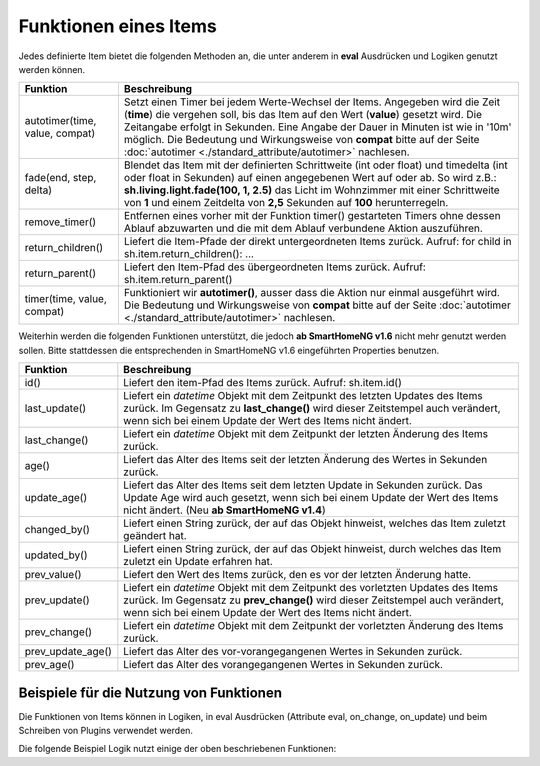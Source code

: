 .. index:: Items; Funktionen
.. index:: Funktionen; Items

.. role:: bluesup
.. role:: redsup


Funktionen eines Items
======================


Jedes definierte Item bietet die folgenden Methoden an, die unter anderem in **eval** Ausdrücken und Logiken
genutzt werden können.

+--------------------------------+--------------------------------------------------------------------------------+
| **Funktion**                   | **Beschreibung**                                                               |
+================================+================================================================================+
| autotimer(time, value, compat) | Setzt einen Timer bei jedem Werte-Wechsel der Items. Angegeben wird die Zeit   |
|                                | (**time**) die vergehen soll, bis das Item auf den Wert (**value**) gesetzt    |
|                                | wird. Die Zeitangabe erfolgt in Sekunden. Eine Angabe der Dauer in Minuten     |
|                                | ist wie in '10m' möglich. Die Bedeutung und Wirkungsweise von **compat** bitte |
|                                | auf der Seite                                                                  |
|                                | :doc:`autotimer <./standard_attribute/autotimer>`                              |
|                                | nachlesen.                                                                     |
+--------------------------------+--------------------------------------------------------------------------------+
| fade(end, step, delta)         | Blendet das Item mit der definierten Schrittweite (int oder float) und         |
|                                | timedelta (int oder float in Sekunden) auf einen angegebenen Wert auf oder     |
|                                | ab. So wird z.B.: **sh.living.light.fade(100, 1, 2.5)** das Licht im           |
|                                | Wohnzimmer mit einer Schrittweite von **1** und einem Zeitdelta von **2,5**    |
|                                | Sekunden auf **100** herunterregeln.                                           |
+--------------------------------+--------------------------------------------------------------------------------+
| remove_timer()                 | Entfernen eines vorher mit der Funktion timer() gestarteten Timers ohne dessen |
|                                | Ablauf abzuwarten und die mit dem Ablauf verbundene Aktion auszuführen.        |
+--------------------------------+--------------------------------------------------------------------------------+
| return_children()              | Liefert die Item-Pfade der direkt untergeordneten Items zurück. Aufruf:        |
|                                | for child in sh.item.return_children(): ...                                    |
+--------------------------------+--------------------------------------------------------------------------------+
| return_parent()                | Liefert den Item-Pfad des übergeordneten Items zurück.                         |
|                                | Aufruf: sh.item.return_parent()                                                |
+--------------------------------+--------------------------------------------------------------------------------+
| timer(time, value, compat)     | Funktioniert wir **autotimer()**, ausser dass die Aktion nur einmal ausgeführt |
|                                | wird. Die Bedeutung und Wirkungsweise von **compat** bitte auf der Seite       |
|                                | :doc:`autotimer <./standard_attribute/autotimer>`                              |
|                                | nachlesen.                                                                     |
+--------------------------------+--------------------------------------------------------------------------------+



Weiterhin werden die folgenden Funktionen unterstützt, die jedoch **ab SmartHomeNG v1.6** nicht mehr genutzt werden sollen.
Bitte stattdessen die entsprechenden in SmartHomeNG v1.6 eingeführten Properties benutzen.

+------------------------+------------------------------------------------------------------------------+
| **Funktion**           | **Beschreibung**                                                             |
+========================+==============================================================================+
| id()                   | Liefert den item-Pfad des Items zurück. Aufruf: sh.item.id()                 |
+------------------------+------------------------------------------------------------------------------+
| last_update()          | Liefert ein *datetime* Objekt mit dem Zeitpunkt des letzten Updates des      |
|                        | Items zurück. Im Gegensatz zu **last_change()** wird dieser Zeitstempel auch |
|                        | verändert, wenn sich bei einem Update der Wert des Items nicht ändert.       |
+------------------------+------------------------------------------------------------------------------+
| last_change()          | Liefert ein *datetime* Objekt mit dem Zeitpunkt der letzten Änderung des     |
|                        | Items zurück.                                                                |
+------------------------+------------------------------------------------------------------------------+
| age()                  | Liefert das Alter des Items seit der letzten Änderung des Wertes in Sekunden |
|                        | zurück.                                                                      |
+------------------------+------------------------------------------------------------------------------+
| update_age()           | Liefert das Alter des Items seit dem letzten Update in Sekunden zurück. Das  |
|                        | Update Age wird auch gesetzt, wenn sich bei einem Update der Wert des Items  |
|                        | nicht ändert. (Neu **ab SmartHomeNG v1.4**)                                  |
+------------------------+------------------------------------------------------------------------------+
| changed_by()           | Liefert einen String zurück, der auf das Objekt hinweist, welches das Item   |
|                        | zuletzt geändert hat.                                                        |
+------------------------+------------------------------------------------------------------------------+
| updated_by()           | Liefert einen String zurück, der auf das Objekt hinweist, durch welches      |
|                        | das Item zuletzt ein Update erfahren hat.                                    |
+------------------------+------------------------------------------------------------------------------+
| prev_value()           | Liefert den Wert des Items zurück, den es vor der letzten Änderung hatte.    |
+------------------------+------------------------------------------------------------------------------+
| prev_update()          | Liefert ein *datetime* Objekt mit dem Zeitpunkt des vorletzten Updates des   |
|                        | Items zurück. Im Gegensatz zu **prev_change()** wird dieser Zeitstempel auch |
|                        | verändert, wenn sich bei einem Update der Wert des Items nicht ändert.       |
+------------------------+------------------------------------------------------------------------------+
| prev_change()          | Liefert ein *datetime* Objekt mit dem Zeitpunkt der vorletzten Änderung des  |
|                        | Items zurück.                                                                |
+------------------------+------------------------------------------------------------------------------+
| prev_update_age()      | Liefert das Alter des vor-vorangegangenen Wertes in Sekunden zurück.         |
+------------------------+------------------------------------------------------------------------------+
| prev_age()             | Liefert das Alter des vorangegangenen Wertes in Sekunden zurück.             |
+------------------------+------------------------------------------------------------------------------+


Beispiele für die Nutzung von Funktionen
----------------------------------------

Die Funktionen von Items können in Logiken, in eval Ausdrücken (Attribute eval, on_change, on_update) und
beim Schreiben von Plugins verwendet werden.

Die folgende Beispiel Logik nutzt einige der oben beschriebenen Funktionen:

.. code-block:: python
   :caption:  logics/sample.py

   # getting the parent of item
   sh.item.return_parent()

   # get all children for item and log them
   for child in sh.item.return_children():
      logger.debug( ... )

   # set the item after 10 minutes to 42
   sh.item.autotimer('10m', 42)

   # disable autotimer for item
   sh.item.autotimer()

   # will in- or decrement the living room light to 100 by a stepping of ``1`` and a timedelta of ``2.5`` seconds.
   sh.living.light.fade(100, 1, 2.5)
